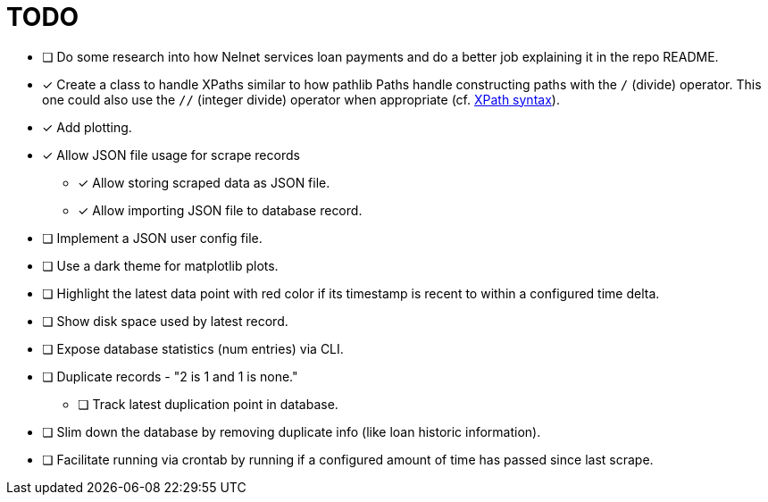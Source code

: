 = TODO

* [ ] Do some research into how Nelnet services loan payments and do a better job explaining it in the repo README.
* [x] Create a class to handle XPaths similar to how pathlib Paths handle constructing paths with the `/` (divide) operator. This one could also use the `//` (integer divide) operator when appropriate (cf. https://www.w3schools.com/xml/xpath_syntax.asp[XPath syntax]).
* [x] Add plotting.
* [x] Allow JSON file usage for scrape records
** [x] Allow storing scraped data as JSON file.
** [x] Allow importing JSON file to database record.
* [ ] Implement a JSON user config file.
* [ ] Use a dark theme for matplotlib plots.
* [ ] Highlight the latest data point with red color if its timestamp is recent to within a configured time delta.
* [ ] Show disk space used by latest record.
* [ ] Expose database statistics (num entries) via CLI.
* [ ] Duplicate records - "2 is 1 and 1 is none."
** [ ] Track latest duplication point in database.
* [ ] Slim down the database by removing duplicate info (like loan historic information).
* [ ] Facilitate running via crontab by running if a configured amount of time has passed since last scrape.
